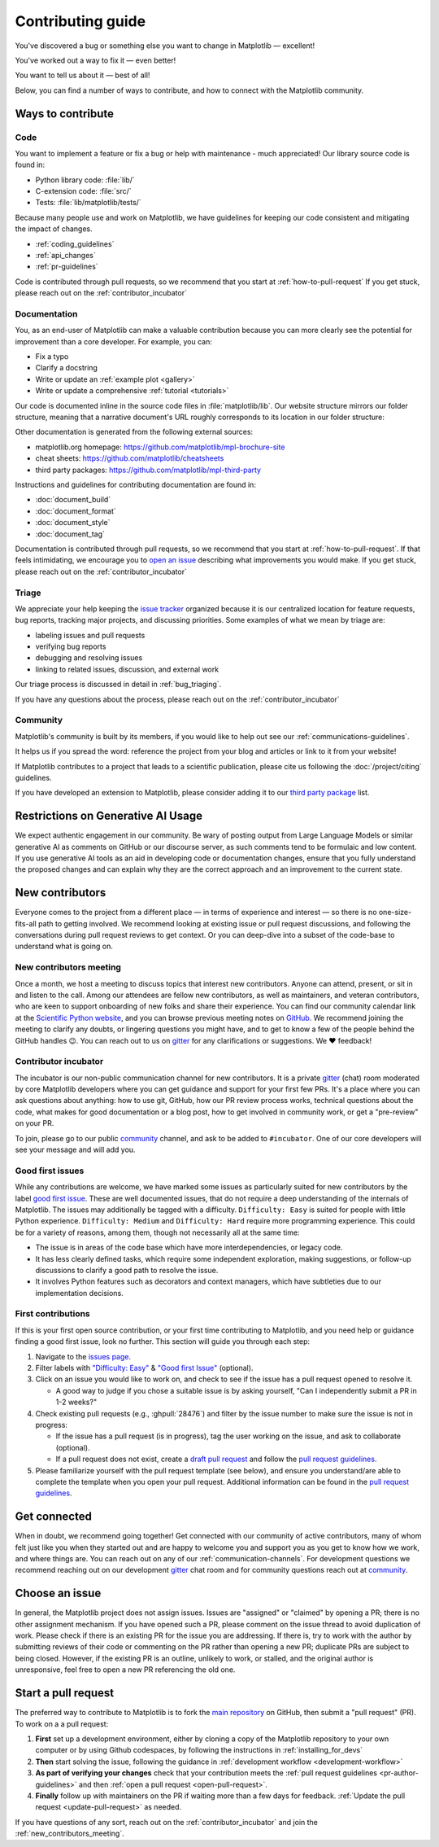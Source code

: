 .. redirect-from:: /devel/contributing

.. _contributing:

******************
Contributing guide
******************
You've discovered a bug or something else you want to change
in Matplotlib — excellent!

You've worked out a way to fix it — even better!

You want to tell us about it — best of all!

Below, you can find a number of ways to contribute, and how to connect with the
Matplotlib community.

Ways to contribute
==================
.. dropdown:: Do I really have something to contribute to Matplotlib?
    :open:
    :icon: person-fill

    100% yes! There are so many ways to contribute to our community. Take a look
    at the following sections to learn more.

    There are a few typical new contributor profiles:

    * **You are a Matplotlib user, and you see a bug, a potential improvement, or
      something that annoys you, and you can fix it.**

      You can search our issue tracker for an existing issue that describes your problem or
      open a new issue to inform us of the problem you observed and discuss the best approach
      to fix it. If your contributions would not be captured on GitHub (social media,
      communication, educational content), you can also reach out to us on gitter_,
      `Discourse <https://discourse.matplotlib.org/>`__ or attend any of our `community
      meetings <https://scientific-python.org/calendars>`__.

    * **You are not a regular Matplotlib user but a domain expert: you know about
      visualization, 3D plotting, design, technical writing, statistics, or some
      other field where Matplotlib could be improved.**

      Awesome — you have a focus on a specific application and domain and can
      start there. In this case, maintainers can help you figure out the best
      implementation; open an issue or pull request with a starting point, and we'll
      be happy to discuss technical approaches.

      If you prefer, you can use the `GitHub functionality for "draft" pull requests
      <https://docs.github.com/en/pull-requests/collaborating-with-pull-requests/proposing-changes-to-your-work-with-pull-requests/changing-the-stage-of-a-pull-request#converting-a-pull-request-to-a-draft>`__
      and request early feedback on whatever you are working on, but you should be
      aware that maintainers may not review your contribution unless it has the
      "Ready to review" state on GitHub.

    * **You are new to Matplotlib, both as a user and contributor, and want to start
      contributing but have yet to develop a particular interest.**

      Having some previous experience or relationship with the library can be very
      helpful when making open-source contributions. It helps you understand why
      things are the way they are and how they *should* be. Having first-hand
      experience and context is valuable both for what you can bring to the
      conversation (and given the breadth of Matplotlib's usage, there is a good
      chance it is a unique context in any given conversation) and make it easier to
      understand where other people are coming from.

      Understanding the entire codebase is a long-term project, and nobody expects
      you to do this right away. If you are determined to get started with
      Matplotlib and want to learn, going through the basic functionality,
      choosing something to focus on (3d, testing, documentation, animations, etc.)
      and gaining context on this area by reading the issues and pull requests
      touching these subjects is a reasonable approach.

.. _contribute_code:

Code
----
You want to implement a feature or fix a bug or help with maintenance - much
appreciated! Our library source code is found in:

* Python library code: :file:`lib/`
* C-extension code: :file:`src/`
* Tests: :file:`lib/matplotlib/tests/`

Because many people use and work on Matplotlib, we have guidelines for keeping
our code consistent and mitigating the impact of changes.

* :ref:`coding_guidelines`
* :ref:`api_changes`
* :ref:`pr-guidelines`

Code is contributed through pull requests, so we recommend that you start at
:ref:`how-to-pull-request` If you get stuck, please reach out on the
:ref:`contributor_incubator`

.. _contribute_documentation:

Documentation
-------------

You, as an end-user of Matplotlib can make a valuable contribution because you can
more clearly see the potential for improvement than a core developer. For example,
you can:

- Fix a typo
- Clarify a docstring
- Write or update an :ref:`example plot <gallery>`
- Write or update a comprehensive :ref:`tutorial <tutorials>`

Our code is documented inline in the source code files in :file:`matplotlib/lib`.
Our website structure mirrors our folder structure, meaning that a narrative
document's URL roughly corresponds to its location in our folder structure:

.. grid:: 1 1 2 2

  .. grid-item:: using the library

      * :file:`galleries/plot_types/`
      * :file:`users/getting_started/`
      * :file:`galleries/user_explain/`
      * :file:`galleries/tutorials/`
      * :file:`galleries/examples/`
      * :file:`doc/api/`

  .. grid-item:: information about the library

      * :file:`doc/install/`
      * :file:`doc/project/`
      * :file:`doc/devel/`
      * :file:`doc/users/resources/index.rst`
      * :file:`doc/users/faq.rst`


Other documentation is generated from the following external sources:

* matplotlib.org homepage: https://github.com/matplotlib/mpl-brochure-site
* cheat sheets: https://github.com/matplotlib/cheatsheets
* third party packages: https://github.com/matplotlib/mpl-third-party

Instructions and guidelines for contributing documentation are found in:

* :doc:`document_build`
* :doc:`document_format`
* :doc:`document_style`
* :doc:`document_tag`

Documentation is contributed through pull requests, so we recommend that you start
at :ref:`how-to-pull-request`. If that feels intimidating, we encourage you to
`open an issue`_ describing what improvements you would make. If you get stuck,
please reach out on the :ref:`contributor_incubator`

.. _`open an issue`: https://github.com/matplotlib/matplotlib/issues/new?assignees=&labels=Documentation&projects=&template=documentation.yml&title=%5BDoc%5D%3A+

.. _contribute_triage:

Triage
------
We appreciate your help keeping the `issue tracker <https://github.com/matplotlib/matplotlib/issues>`_
organized because it is our centralized location for feature requests,
bug reports, tracking major projects, and discussing priorities. Some examples of what
we mean by triage are:

* labeling issues and pull requests
* verifying bug reports
* debugging and resolving issues
* linking to related issues, discussion, and external work

Our triage process is discussed in detail in :ref:`bug_triaging`.

If you have any questions about the process, please reach out on the
:ref:`contributor_incubator`

.. _other_ways_to_contribute:

Community
---------
Matplotlib's community is built by its members, if you would like to help out
see our :ref:`communications-guidelines`.

It helps us if you spread the word: reference the project from your blog
and articles or link to it from your website!

If Matplotlib contributes to a project that leads to a scientific publication,
please cite us following the :doc:`/project/citing` guidelines.

If you have developed an extension to Matplotlib, please consider adding it to our
`third party package <https://github.com/matplotlib/mpl-third-party>`_  list.


.. _generative_ai:


Restrictions on Generative AI Usage
===================================

We expect authentic engagement in our community.  Be wary of posting output
from Large Language Models or similar generative AI as comments on GitHub or
our discourse server, as such comments tend to be formulaic and low content.
If you use generative AI tools as an aid in developing code or documentation
changes, ensure that you fully understand the proposed changes and can explain
why they are the correct approach and an improvement to the current state.


.. _new_contributors:

New contributors
================

Everyone comes to the project from a different place — in terms of experience
and interest — so there is no one-size-fits-all path to getting involved.  We
recommend looking at existing issue or pull request discussions, and following
the conversations during pull request reviews to get context.  Or you can
deep-dive into a subset of the code-base to understand what is going on.

.. _new_contributors_meeting:

New contributors meeting
------------------------

Once a month, we host a meeting to discuss topics that interest new
contributors. Anyone can attend, present, or sit in and listen to the call.
Among our attendees are fellow new contributors, as well as maintainers, and
veteran contributors, who are keen to support onboarding of new folks and
share their experience. You can find our community calendar link at the
`Scientific Python website <https://scientific-python.org/calendars/>`_, and
you can browse previous meeting notes on `GitHub
<https://github.com/matplotlib/ProjectManagement/tree/master/new_contributor_meeting>`_.
We recommend joining the meeting to clarify any doubts, or lingering
questions you might have, and to get to know a few of the people behind the
GitHub handles 😉. You can reach out to us on gitter_ for any clarifications or
suggestions. We ❤ feedback!

.. _contributor_incubator:

Contributor incubator
---------------------

The incubator is our non-public communication channel for new contributors. It
is a private gitter_ (chat) room moderated by core Matplotlib developers where
you can get guidance and support for your first few PRs. It's a place where you
can ask questions about anything: how to use git, GitHub, how our PR review
process works, technical questions about the code, what makes for good
documentation or a blog post, how to get involved in community work, or get a
"pre-review" on your PR.

To join, please go to our public community_ channel, and ask to be added to
``#incubator``. One of our core developers will see your message and will add you.

.. _gitter: https://gitter.im/matplotlib/matplotlib
.. _community: https://gitter.im/matplotlib/community

.. _good_first_issues:

Good first issues
-----------------

While any contributions are welcome, we have marked some issues as
particularly suited for new contributors by the label `good first issue
<https://github.com/matplotlib/matplotlib/labels/good%20first%20issue>`_. These
are well documented issues, that do not require a deep understanding of the
internals of Matplotlib. The issues may additionally be tagged with a
difficulty. ``Difficulty: Easy`` is suited for people with little Python
experience. ``Difficulty: Medium`` and ``Difficulty: Hard`` require more
programming experience. This could be for a variety of reasons, among them,
though not necessarily all at the same time:

- The issue is in areas of the code base which have more interdependencies,
  or legacy code.
- It has less clearly defined tasks, which require some independent
  exploration, making suggestions, or follow-up discussions to clarify a good
  path to resolve the issue.
- It involves Python features such as decorators and context managers, which
  have subtleties due to our implementation decisions.

.. _first_contribution:

First contributions
-------------------

If this is your first open source contribution, or your first time contributing to Matplotlib,
and you need help or guidance finding a good first issue, look no further. This section will
guide you through each step:

1. Navigate to the `issues page <https://github.com/matplotlib/matplotlib/issues/>`_.
2. Filter labels with `"Difficulty: Easy" <https://github.com/matplotlib/matplotlib/labels/Difficulty%3A%20Easy>`_
   & `"Good first Issue" <https://github.com/matplotlib/matplotlib/labels/good%20first%20issue>`_ (optional).
3. Click on an issue you would like to work on, and check to see if the issue has a pull request opened to resolve it.

   * A good way to judge if you chose a suitable issue is by asking yourself, "Can I independently submit a PR in 1-2 weeks?"
4. Check existing pull requests (e.g., :ghpull:`28476`) and filter by the issue number to make sure the issue is not in progress:

   * If the issue has a pull request (is in progress), tag the user working on the issue, and ask to collaborate (optional).
   * If a pull request does not exist, create a `draft pull request <https://docs.github.com/en/pull-requests/collaborating-with-pull-requests/proposing-changes-to-your-work-with-pull-requests/about-pull-requests#draft-pull-requests>`_ and follow the `pull request guidelines <https://matplotlib.org/devdocs/devel/pr_guide.html>`_.
5. Please familiarize yourself with the pull request template (see below),
   and ensure you understand/are able to complete the template when you open your pull request.
   Additional information can be found in the `pull request guidelines <https://matplotlib.org/devdocs/devel/pr_guide.html>`_.

.. dropdown:: `Pull request template <https://github.com/matplotlib/matplotlib/blob/main/.github/PULL_REQUEST_TEMPLATE.md>`_
    :open:

    .. literalinclude:: ../../.github/PULL_REQUEST_TEMPLATE.md
       :language: markdown

.. _get_connected:

Get connected
=============

When in doubt, we recommend going together! Get connected with our community of
active contributors, many of whom felt just like you when they started out and
are happy to welcome you and support you as you get to know how we work, and
where things are. You can reach out on any of our :ref:`communication-channels`.
For development questions we recommend reaching out on our development gitter_
chat room and for community questions reach out at community_.

.. _gitter: https://gitter.im/matplotlib/matplotlib
.. _community: https://gitter.im/matplotlib/community

.. _managing_issues_prs:

Choose an issue
===============

In general, the Matplotlib project does not assign issues. Issues are
"assigned" or "claimed" by opening a PR; there is no other assignment
mechanism. If you have opened such a PR, please comment on the issue thread to
avoid duplication of work. Please check if there is an existing PR for the
issue you are addressing. If there is, try to work with the author by
submitting reviews of their code or commenting on the PR rather than opening
a new PR; duplicate PRs are subject to being closed.  However, if the existing
PR is an outline, unlikely to work, or stalled, and the original author is
unresponsive, feel free to open a new PR referencing the old one.

.. _how-to-pull-request:

Start a pull request
====================

The preferred way to contribute to Matplotlib is to fork the `main
repository <https://github.com/matplotlib/matplotlib/>`__ on GitHub,
then submit a "pull request" (PR). To work on a a pull request:

#. **First** set up a development environment, either by cloning a copy of the
   Matplotlib repository to your own computer or by using Github codespaces, by
   following the instructions in :ref:`installing_for_devs`

#. **Then** start solving the issue, following the guidance in
   :ref:`development workflow <development-workflow>`

#. **As part of verifying your changes** check that your contribution meets
   the :ref:`pull request guidelines <pr-author-guidelines>`
   and then :ref:`open a pull request <open-pull-request>`.

#. **Finally** follow up with maintainers on the PR if waiting more than a few days for
   feedback.  :ref:`Update the pull request <update-pull-request>` as needed.

If you have questions of any sort, reach out on the :ref:`contributor_incubator` and join
the :ref:`new_contributors_meeting`.
